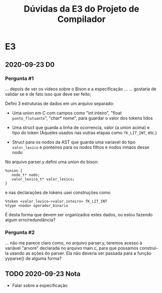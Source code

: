 #+STARTUP: overview indent
#+TITLE: Dúvidas da E3 do Projeto de Compilador
* E3
** 2020-09-23 D0
*** Pergunta #1

... depois de ver os vídeos sobre o Bison e a especificação ...
... gostaria de validar se é de fato isso que deve ser feito;

Defini 3 estruturas de dados em um arquivo separado:

- Uma union em C com campos como "int inteiro", "float
  ~ponto_flutuante~", "char* nome", para guardar o valor dos tokens
  lidos

- Uma struct que guarda a linha de ocorrencia, valor (a union acima) e
  tipo do token (Aqueles usados nas outras etapas como ~TK_LIT_INT~,
  etc.)

- Struct para os nodos da AST que guarda uma variavel do tipo
  ~valor_lexico~ e ponteiros para os nodos filhos e nodos irmaos desse
  nodo

No arquivo parser.y defini uma union do bison:

#+BEGIN_EXAMPLE
%union {
   node_t* nodo;
   valor_lexico_t* valor_lexico;
}
#+END_EXAMPLE

e nas declarações de tokens usei construções como

#+BEGIN_EXAMPLE
%token <valor_lexico->valor.inteiro> TK_LIT_INT
%type <nodo> operador_binario
#+END_EXAMPLE

É desta forma que devem ser organizados estes dados, ou estou fazendo
algum erro/redundância?

*** Pergunta #2

... não me parece claro como, no arquivo parser.y, teremos acesso à
variável "arvore" declarada no arquivo main.c, para que possamos
construí-la usando as ações do parser. Ela não deveria ser passada
para a função yyparse() de alguma forma?

** TODO 2020-09-23 Nota
- Falar sobre a especificação
